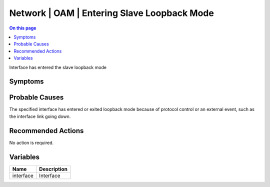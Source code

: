 .. _event-class-network-oam-entering-slave-loopback-mode:

============================================
Network | OAM | Entering Slave Loopback Mode
============================================
.. contents:: On this page
    :local:
    :backlinks: none
    :depth: 1
    :class: singlecol

Interface has entered the slave loopback mode

Symptoms
--------
.. todo::
    Describe Network | OAM | Entering Slave Loopback Mode symptoms

Probable Causes
---------------
The specified interface has entered or exited loopback mode because of protocol control or an external event, such as the interface link going down.

Recommended Actions
-------------------
No action is required.

Variables
----------
==================== ==================================================
Name                 Description
==================== ==================================================
interface            Interface
==================== ==================================================
